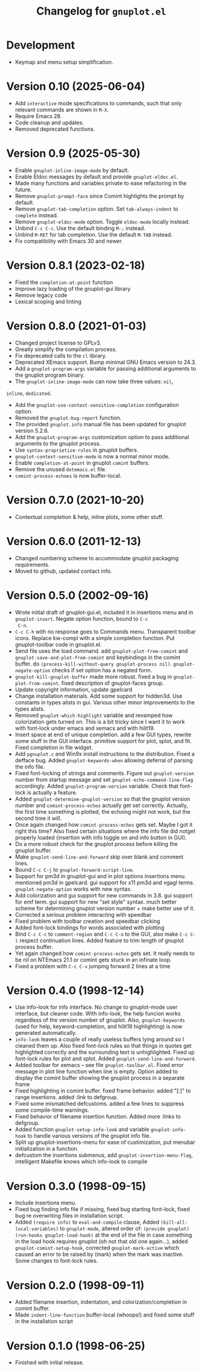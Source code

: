 #+TITLE: Changelog for =gnuplot.el=

* Development

- Keymap and menu setup simplification.

* Version 0.10 (2025-06-04)

- Add =interactive= mode specifications to commands, such that only relevant
  commands are shown in =M-X=.
- Require Emacs 28.
- Code cleanup and updates.
- Removed deprecated functions.

* Version 0.9 (2025-05-30)

- Enable ~gnuplot-inline-image-mode~ by default.
- Enable Eldoc messages by default and provide ~gnuplot-eldoc.el~.
- Made many functions and variables private to ease refactoring in the future.
- Remove ~gnuplot-prompt-face~ since Comint highlights the prompt by default.
- Remove ~gnuplot-tab-completion~ option. Set ~tab-always-indent~ to ~complete~
  instead.
- Remove ~gnuplot-eldoc-mode~ option. Toggle ~eldoc-mode~ locally instead.
- Unbind ~C-c C-c~. Use the default binding ~M-;~ instead.
- Unbind ~M-RET~ for tab completion. Use the default ~M-TAB~ instead.
- Fix compatibility with Emacs 30 and newer.

* Version 0.8.1 (2023-02-18)

- Fixed the =completion-at-point= function
- Improve lazy loading of the gnuplot-gui library
- Remove legacy code
- Lexical scoping and linting

* Version 0.8.0 (2021-01-03)

- Changed project license to GPLv3.
- Greatly simplify the compilation process.
- Fix deprecated calls to the =cl= library.
- Deprecated XEmacs support. Bump minimal GNU Emacs version to 24.3.
- Add a =gnuplot-program-args= variable for passing additional
  arguments to the gnuplot program binary.
- The =gnuplot-inline-image-mode= can now take three values: =nil=,
=inline=, =dedicated=.
- Add the =gnuplot-use-context-sensitive-completion= configuration
  option.
- Removed the =gnuplot-bug-report= function.
- The provided =gnuplot.info= manual file has been updated for gnuplot
  version 5.2.6.
- Add the =gnuplot-program-args= customization option to pass
  additional arguments to the gnuplot process.
- Use =syntax-proprietize-rules= in gnuplot buffers.
- =gnuplot-context-sensitive-mode= is now a normal minor mode.
- Enable =completion-at-point= in gnuplot =comint= buffers.
- Remove the unused =dotemacs.el= file.
- =comint-process-echoes= is now buffer-local.

* Version 0.7.0 (2021-10-20)

- Contextual completion & help, inline plots, some other stuff.

* Version 0.6.0 (2011-12-13)

- Changed numbering scheme to accommodate gnuplot packaging
  requirements.
- Moved to github, updated contact info.

* Version 0.5.0 (2002-09-16)

- Wrote initial draft of gnuplot-gui.el, included it in insertions
  menu and in =gnuplot-insert=. Negate option function, bound to =C-c
  C-n=.
- =C-c C-h= with no response goes to Commands menu. Transparent toolbar
  icons. Replace kw-compl with a simple completion function. Put
  gnuplot-toolbar code in gnuplot.el.
- Send file uses the load command. add =gnuplot-plot-from-comint= and
  =gnuplot-save-and-plot-from-comint= and keybindings in the comint
  buffer. do =(process-kill-without-query gnuplot-process nil)=.
  =gnuplot-negate-option= checks if set option has a negated form.
- =gnuplot-kill-gnuplot-buffer= made more robust. fixed a bug in
  =gnuplot-plot-from-comint=. fixed description of gnuplot-faces
  group.
- Update copyright information, update gpelcard
- Change installation materials. Add some support for hidden3d. Use
  constants in types alists in gui. Various other minor improvements
  to the types alists.
- Removed =gnuplot-which-highlight= variable and revamped how
  colorization gets turned on. This is a bit tricky since I want it to
  work with font-lock under emacs and xemacs and with hilit19.
- Insert space at end of unique completion. add a few GUI types,
  rewrite some stuff in the GUI interface. primitive support for plot,
  splot, and fit. Fixed completion in file widget.
- Add =pgnuplot.c= and Win9x install instructions to the distribution.
  Fixed a defface bug. Added =gnuplot-keywords-when= allowing deferral
  of parsing the info file.
- Fixed font-locking of strings and comments. Figure out
  =gnuplot-version= number from startup message and set
  =gnuplot-echo-command-line-flag= accordingly. Added
  =gnuplot-program-version= variable. Check that font-lock is actually
  a feature.
- Added =gnuplot-determine-gnuplot-version= so that the gnuplot
  version number and =comint-process-echos= actually get set
  correctly. Actually, the first time something is plotted, the
  echoing might not work, but the second time it will.
- Once again changed how =comint-process-echos= gets set. Maybe I got
  it right this time? Also fixed certain situations where the info
  file did notget properly loaded (insertion with info toggle on and
  info button in GUI).
- Do a more robust check for the gnuplot process before killing the
  gnuplot buffer.
- Make =gnuplot-send-line-and-forward= skip over blank and comment
  lines.
- Bound =C-c C-j= to =gnuplot-forward-script-line=.
- Support for pm3d in gnuplot-gui and in plot options insertions menu.
  mentioned pm3d in gpelcard. gui support for x11 pm3d and vgagl
  terms. =gnuplot-negate-option= works with new syntax.
- Add colorization and gui support for new commands in 3.8. gui
  support for emf term. gui support for new "set style" syntax. much
  better scheme for determining gnuplot version number + make better
  use of it.
- Corrected a serious problem interacting with speedbar
- Fixed problem with toolbar creation and speedbar clicking
- Added font-lock bindings for words associated with plotting
- Bind =C-c C-c= to =comment-region= and =C-c C-o= to the GUI, also
  make =C-c C-l= respect continuation lines. Added feature to trim
  length of gnuplot process buffer.
- Yet again changed how =comint-process-echos= gets set. It really
  needs to be nil on NTEmacs 21.1 or comint gets stuck in an infinate
  loop.
- Fixed a problem with =C-c C-v= jumping forward 2 lines at a time

* Version 0.4.0 (1998-12-14)

- Use info-look for info interface. No change to gnuplot-mode user
  interface, but cleaner code. With info-look, the help funcion works
  regardless of the version number of gnuplot. Also,
  =gnuplot-keywords= (used for help, keyword-completion, and hilit19
  highlighting) is now generated automatically.
- =info-look= leaves a couple of really useless buffers lying around
  so I cleaned them up. Also fixed font-lock rules so that things in
  quotes get highlighted correctly and the surrounding text is
  unhighlighted. Fixed up font-lock rules for plot and splot. Added
  =gnuplot-send-line-and-forward=.
- Added toolbar for xemacs -- see file =gnuplot-toolbar.el=. Fixed
  error message in plot line function when line is empty. Option added
  to display the comint buffer showing the gnuplot process in a
  separate frame
- Fixed highlighting in comint buffer. fixed frame behavior. added
  "[:]" to range insertions. added :link to defgroup.
- Fixed some mismatched defcustoms. added a few lines to suppress some
  compile-time warnings.
- Fixed behavior of filename insertion function. Added more :links to
  defgroup.
- Added function =gnuplot-setup-info-look= and variable
  =gnuplot-info-hook= to handle various versions of the gnuplot info
  file.
- Split up gnuplot-insertions-menu for ease of custimization, put
  menubar initialization in a function.
- defcustom the insertions submenus, add
  =gnuplot-insertion-menu-flag=, intelligent Makefile knows which
  info-look to compile

* Version 0.3.0 (1998-09-15)

- Include insertions menu.
- Fixed bug finding info file if missing, fixed bug starting
  font-lock, fixed bug re overwriting files in installation script.
- Added =(require info)= to =eval-and-compile= clause, Added
  =(kill-all-local-variables)= to =gnuplot-mode=, altered order of:
  =(provide gnuplot)= =(run-hooks gnuplot-load-hook)= at the end of
  the file in case something in the load hook requires gnuplot (oh not
  that old one again...), added =gnuplot-comint-setup-hook=, corrected
  =gnuplot-mark-active= which caused an error to be raised by (mark)
  when the mark was inactive. Some changes to font-lock rules.

* Version 0.2.0 (1998-09-11)

- Added filename insertion, indentation, and colorization/completion
  in comint buffer.
- Made =indent-line-function= buffer-local (whoops!) and fixed some
  stuff in the installation script

* Version 0.1.0 (1998-06-25)

- Finished with initial release.
